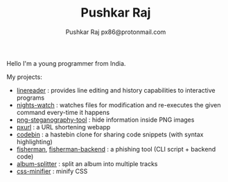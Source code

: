 #+TITLE: Pushkar Raj
#+AUTHOR: Pushkar Raj
#+AUTHOR: px86@protonmail.com

Hello I'm a young programmer from India.

My projects:

- [[https://github.com/px86/linereader][linereader]] : provides line editing and history capabilities to interactive programs
- [[https://github.com/px86/nights-watch][nights-watch]] : watches files for modification and re-executes the given command every-time it happens
- [[https://github.com/px86/png-steganography-tool][png-steganography-tool]] : hide information inside PNG images
- [[https://github.com/px86/pxurl][pxurl]] : a URL shortening webapp
- [[https://github.com/px86/codebin][codebin]] : a hastebin clone for sharing code snippets (with syntax highlighting)
- [[https://github.com/px86/fisherman][fisherman]], [[https://github.com/px86/fisherman-backend][fisherman-backend]] : a phishing tool (CLI script + backend code)
- [[https://github.com/px86/album-splitter][album-splitter]] : split an album into multiple tracks
- [[https://github.com/px86/css-minifier][css-minifier]] : minify CSS
